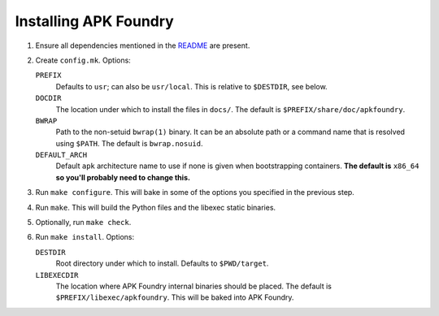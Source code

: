 **********************
Installing APK Foundry
**********************

#. Ensure all dependencies mentioned in the `README <README.rst>`_ are
   present.
#. Create ``config.mk``. Options:

   ``PREFIX``
     Defaults to ``usr``; can also be ``usr/local``. This is relative to
     ``$DESTDIR``, see below.

   ``DOCDIR``
     The location under which to install the files in ``docs/``. The
     default is ``$PREFIX/share/doc/apkfoundry``.

   ``BWRAP``
     Path to the non-setuid ``bwrap(1)`` binary. It can be an absolute
     path or a command name that is resolved using ``$PATH``. The
     default is ``bwrap.nosuid``.

   ``DEFAULT_ARCH``
     Default ``apk`` architecture name to use if none is given when
     bootstrapping containers. **The default is** ``x86_64`` **so you'll
     probably need to change this.**

#. Run ``make configure``. This will bake in some of the options you
   specified in the previous step.
#. Run ``make``. This will build the Python files and the libexec static
   binaries.
#. Optionally, run ``make check``.
#. Run ``make install``. Options:

   ``DESTDIR``
     Root directory under which to install. Defaults to ``$PWD/target``.

   ``LIBEXECDIR``
     The location where APK Foundry internal binaries should be placed.
     The default is ``$PREFIX/libexec/apkfoundry``. This will be baked
     into APK Foundry.
